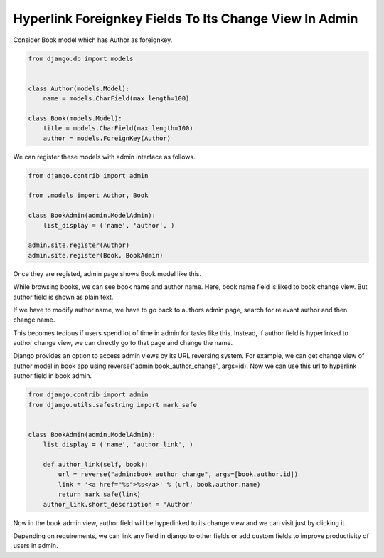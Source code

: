 Hyperlink Foreignkey Fields To Its Change View In Admin
------------------------------------------------------

Consider Book model which has Author as foreignkey.


.. code-block:: python

    from django.db import models


    class Author(models.Model):
        name = models.CharField(max_length=100)

    class Book(models.Model):
        title = models.CharField(max_length=100)
        author = models.ForeignKey(Author)


We can register these models with admin interface as follows.


.. code-block:: python

    from django.contrib import admin

    from .models import Author, Book

    class BookAdmin(admin.ModelAdmin):
        list_display = ('name', 'author', )

    admin.site.register(Author)
    admin.site.register(Book, BookAdmin)


Once they are registed, admin page shows Book model like this.


.. image:: _images/django-admin-fk-link-1.png
   :alt: alternate text
   :align: center


While browsing books, we can see book name and author name. Here, book name field is liked to book change view. But author field is shown as plain text.

If we have to modify author name, we have to go back to authors admin page, search for relevant author and then change name.

This becomes tedious if users spend lot of time in admin for tasks like this. Instead, if author field is hyperlinked to author change view, we can directly go to that page and change the name.

Django provides an option to access admin views by its URL reversing system. For example, we can get change view of author model in book app using reverse("admin:book_author_change", args=id). Now we can use this url to hyperlink author field in book admin.


.. code-block:: python

    from django.contrib import admin
    from django.utils.safestring import mark_safe


    class BookAdmin(admin.ModelAdmin):
        list_display = ('name', 'author_link', )

        def author_link(self, book):
            url = reverse("admin:book_author_change", args=[book.author.id])
            link = '<a href="%s">%s</a>' % (url, book.author.name)
            return mark_safe(link)
        author_link.short_description = 'Author'


Now in the book admin view, author field will be hyperlinked to its change view and we can visit just by clicking it.


Depending on requirements, we can link any field in django to other fields or add custom fields to improve productivity of users in admin.
